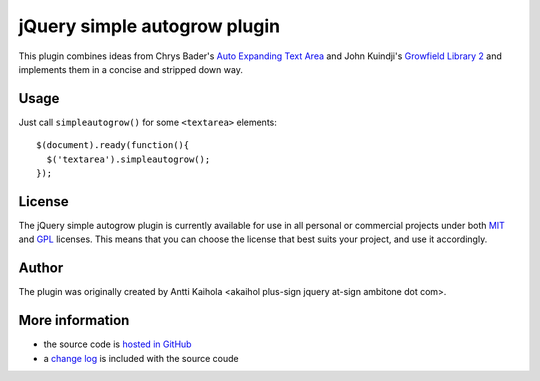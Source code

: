 ===============================
 jQuery simple autogrow plugin
===============================

This plugin combines ideas from Chrys Bader's `Auto Expanding Text
Area`_ and John Kuindji's `Growfield Library 2`_ and implements them
in a concise and stripped down way.

.. _Auto Expanding Text Area: http://plugins.jquery.com/project/autogrow
.. _Growfield Library 2: http://code.google.com/p/jquery-dynamic/

Usage
=====

Just call ``simpleautogrow()`` for some ``<textarea>`` elements::

  $(document).ready(function(){
    $('textarea').simpleautogrow();
  });

License
=======

The jQuery simple autogrow plugin is currently available for use in
all personal or commercial projects under both MIT_ and GPL_
licenses. This means that you can choose the license that best suits
your project, and use it accordingly.

.. _MIT: MIT-LICENSE.txt
.. _GPL: GPL-LICENSE.txt

Author
======

The plugin was originally created by Antti Kaihola
<akaihol plus-sign jquery at-sign ambitone dot com>.

More information
================

* the source code is `hosted in GitHub`_
* a `change log`_ is included with the source coude

.. _hosted in GitHub: http://github.com/akaihola/jquery-simpleautogrow
.. _change log: CHANGELOG.rst
